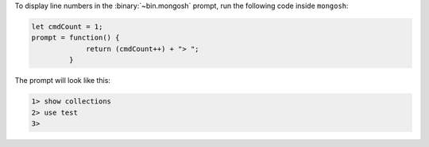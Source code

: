 To display line numbers in the :binary:`~bin.mongosh` prompt, run the
following code inside ``mongosh``:

.. code-block:: javascript

   let cmdCount = 1;
   prompt = function() {
                return (cmdCount++) + "> ";
            }

The prompt will look like this:

.. code-block:: javascript

   1> show collections
   2> use test
   3>
